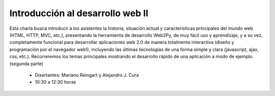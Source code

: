 Introducción al desarrollo web II
=================================

Esta charla busca introducir a los asistentes la historia, situación actual y características 
principales del mundo web (HTML, HTTP, MVC, etc.), presentando la herramienta de desarrollo Web2Py, 
de muy fácil uso y aprendizaje, y a su vez, completamente funcional para desarrollar aplicaciones 
web 2.0 de manera totalmente interactiva (diseño y programación por el navegador web!), incluyendo 
las últimas tecnologías de una forma simple y clara (javascript, ajax, css, etc.). Recorreremos 
los temas principales mostrando el desarrollo rápido de una aplicación a modo de ejemplo. 
(segunda parte)

 * Disertantes: Mariano Reingart y Alejandro J. Cura

 * 10:30 a 12:30 horas
